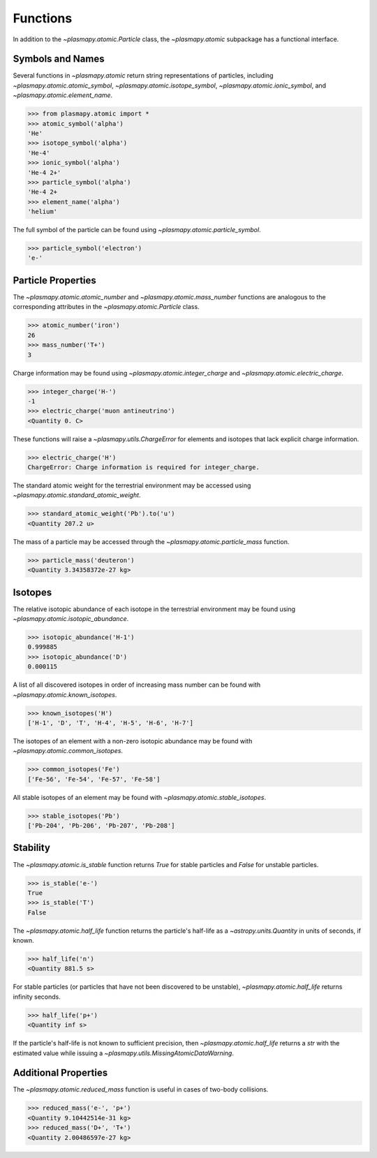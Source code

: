 .. _atomic-functions

Functions
*********

In addition to the `~plasmapy.atomic.Particle` class, the
`~plasmapy.atomic` subpackage has a functional interface.

.. _atomic-func-symbols

Symbols and Names
=================

Several functions in `~plasmapy.atomic` return string representations
of particles, including `~plasmapy.atomic.atomic_symbol`,
`~plasmapy.atomic.isotope_symbol`, `~plasmapy.atomic.ionic_symbol`,
and `~plasmapy.atomic.element_name`.

>>> from plasmapy.atomic import *
>>> atomic_symbol('alpha')
'He'
>>> isotope_symbol('alpha')
'He-4'
>>> ionic_symbol('alpha')
'He-4 2+'
>>> particle_symbol('alpha')
'He-4 2+
>>> element_name('alpha')
'helium'

The full symbol of the particle can be found using
`~plasmapy.atomic.particle_symbol`.

>>> particle_symbol('electron')
'e-'

.. _atomic-func-properties

Particle Properties
===================

The `~plasmapy.atomic.atomic_number` and `~plasmapy.atomic.mass_number`
functions are analogous to the corresponding attributes in the
`~plasmapy.atomic.Particle` class.

>>> atomic_number('iron')
26
>>> mass_number('T+')
3

Charge information may be found using `~plasmapy.atomic.integer_charge`
and `~plasmapy.atomic.electric_charge`.

>>> integer_charge('H-')
-1
>>> electric_charge('muon antineutrino')
<Quantity 0. C>

These functions will raise a `~plasmapy.utils.ChargeError` for
elements and isotopes that lack explicit charge information.

>>> electric_charge('H')
ChargeError: Charge information is required for integer_charge.

The standard atomic weight for the terrestrial environment may be
accessed using `~plasmapy.atomic.standard_atomic_weight`.

>>> standard_atomic_weight('Pb').to('u')
<Quantity 207.2 u>

The mass of a particle may be accessed through the
`~plasmapy.atomic.particle_mass` function.

>>> particle_mass('deuteron')
<Quantity 3.34358372e-27 kg>

.. atomic-func-isotopes

Isotopes
========

The relative isotopic abundance of each isotope in the terrestrial
environment may be found using `~plasmapy.atomic.isotopic_abundance`.

>>> isotopic_abundance('H-1')
0.999885
>>> isotopic_abundance('D')
0.000115

A list of all discovered isotopes in order of increasing mass number
can be found with `~plasmapy.atomic.known_isotopes`.

>>> known_isotopes('H')
['H-1', 'D', 'T', 'H-4', 'H-5', 'H-6', 'H-7']

The isotopes of an element with a non-zero isotopic abundance may be
found with `~plasmapy.atomic.common_isotopes`.

>>> common_isotopes('Fe')
['Fe-56', 'Fe-54', 'Fe-57', 'Fe-58']

All stable isotopes of an element may be found with
`~plasmapy.atomic.stable_isotopes`.

>>> stable_isotopes('Pb')
['Pb-204', 'Pb-206', 'Pb-207', 'Pb-208']

.. _atomic-func-stability

Stability
=========

The `~plasmapy.atomic.is_stable` function returns `True` for stable
particles and `False` for unstable particles.

>>> is_stable('e-')
True
>>> is_stable('T')
False

The `~plasmapy.atomic.half_life` function returns the particle's
half-life as a `~astropy.units.Quantity` in units of seconds, if known.

>>> half_life('n')
<Quantity 881.5 s>

For stable particles (or particles that have not been discovered to be
unstable), `~plasmapy.atomic.half_life` returns infinity seconds.

>>> half_life('p+')
<Quantity inf s>

If the particle's half-life is not known to sufficient precision, then
`~plasmapy.atomic.half_life` returns a `str` with the estimated value
while issuing a `~plasmapy.utils.MissingAtomicDataWarning`.

Additional Properties
=====================

The `~plasmapy.atomic.reduced_mass` function is useful in cases of
two-body collisions.

>>> reduced_mass('e-', 'p+')
<Quantity 9.10442514e-31 kg>
>>> reduced_mass('D+', 'T+')
<Quantity 2.00486597e-27 kg>
